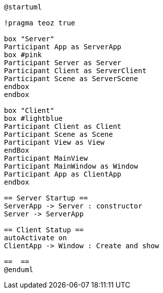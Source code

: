 [plantuml, sequance-diagram ,svg]
----
@startuml

!pragma teoz true

box "Server"
Participant App as ServerApp
box #pink
Participant Server as Server
Participant Client as ServerClient
Participant Scene as ServerScene
endbox
endbox

box "Client"
box #lightblue
Participant Client as Client
Participant Scene as Scene
Participant View as View
endBox
Participant MainView
Participant MainWindow as Window
Participant App as ClientApp
endbox

== Server Startup ==
ServerApp -> Server : constructor
Server -> ServerApp

== Client Statup ==
autoActivate on
ClientApp -> Window : Create and show

==  ==
@enduml
----